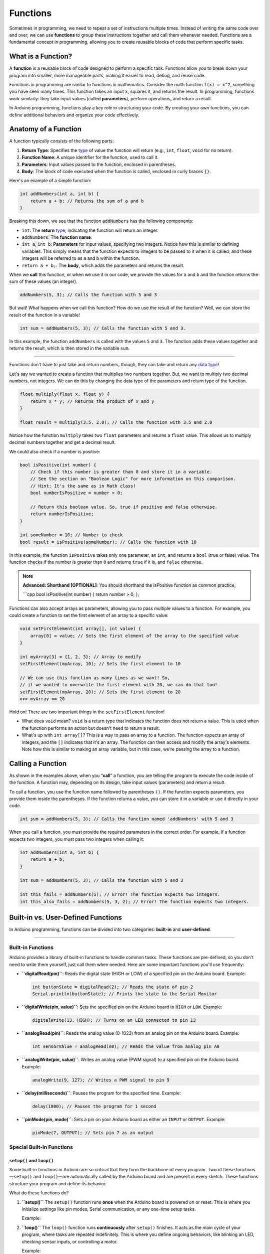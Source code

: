 .. _functions:

Functions
=========

Sometimes in programming, we need to repeat a set of instructions
multiple times. Instead of writing the same code over and over, we can
use **functions** to group these instructions together and call them
whenever needed. Functions are a fundamental concept in programming,
allowing you to create reusable blocks of code that perform specific
tasks.

What is a Function?
-------------------

A **function** is a reusable block of code designed to perform a
specific task. Functions allow you to break down your program into
smaller, more manageable parts, making it easier to read, debug, and
reuse code.

Functions in programming are similar to functions in mathematics.
Consider the math function ``f(x) = x^2``, something you have seen many
times. This function takes an input ``x``, squares it, and returns the
result. In programming, functions work similarly: they take input values
(called **parameters**), perform operations, and return a result.

In Arduino programming, functions play a key role in structuring your
code. By creating your own functions, you can define additional
behaviors and organize your code effectively.

Anatomy of a Function
---------------------

A function typically consists of the following parts:

1. **Return Type**: Specifies the `type <#data-types>`__ of value the
   function will return (e.g., ``int``, ``float``, ``void`` for no
   return).
2. **Function Name**: A unique identifier for the function, used to call
   it.
3. **Parameters**: Input values passed to the function, enclosed in
   parentheses.
4. **Body**: The block of code executed when the function is called,
   enclosed in curly braces ``{}``.

Here's an example of a simple function:

.. code:: cpp

   int addNumbers(int a, int b) {
       return a + b; // Returns the sum of a and b
   }

Breaking this down, we see that the function ``addNumbers`` has the
following components:

- ``int``: The **return** `type <#data-types>`__, indicating the
  function will return an integer.
- ``addNumbers``: The **function name**.
- ``int a``, ``int b``: **Parameters** for input values, specifying two
  integers. Notice how this is similar to defining variables. This
  simply means that the function expects to integers to be passed to it
  when it is called; and these integers will be referred to as ``a`` and
  ``b`` within the function.
- ``return a + b;``: The **body**, which adds the parameters and returns
  the result.

When we **call** this function, or when we use it in our code, we
provide the values for ``a`` and ``b`` and the function returns the sum
of these values (an integer).

.. code:: cpp

   addNumbers(5, 3); // Calls the function with 5 and 3

But wait! What happens when we call this function? How do we use the
result of the function? Well, we can store the result of the function in
a variable!

.. code:: cpp

   int sum = addNumbers(5, 3); // Calls the function with 5 and 3.

In this example, the function ``addNumbers`` is called with the values
``5`` and ``3``. The function adds these values together and returns the
result, which is then stored in the variable ``sum``.

--------------

Functions don't have to just take and return numbers, though, they can
take and return any `data type <#data-types>`__!

Let's say we wanted to create a function that multiplies two numbers
together. But, we want to multiply two decimal numbers, not integers. We
can do this by changing the data type of the parameters and return type
of the function.

.. code:: cpp

   float multiply(float x, float y) {
       return x * y; // Returns the product of x and y
   }

   float result = multiply(3.5, 2.0); // Calls the function with 3.5 and 2.0

Notice how the function ``multiply`` takes two ``float`` parameters and
returns a ``float`` value. This allows us to multiply decimal numbers
together and get a decimal result.

We could also check if a number is positive:

.. code:: cpp

   bool isPositive(int number) {
       // Check if this number is greater than 0 and store it in a variable.
       // See the section on "Boolean Logic" for more information on this comparison.
       // Hint: It's the same as in Math class!
       bool numberIsPositive = number > 0;

       // Return this boolean value. So, true if positive and false otherwise.
       return numberIsPositive;
   }

   int someNumber = 10; // Number to check
   bool result = isPositive(someNumber); // Calls the function with 10

In this example, the function ``isPositive`` takes only one parameter,
an ``int``, and returns a ``bool`` (true or false) value. The function
checks if the number is greater than ``0`` and returns ``true`` if it
is, and ``false`` otherwise.

.. note::

   **Advanced: Shorthand [OPTIONAL]**: You should shorthand the
   isPositive function as common practice,

   \```cpp bool isPositive(int number) { return number > 0; };

Functions can also accept arrays as parameters, allowing you to pass
multiple values to a function. For example, you could create a function
to set the first element of an array to a specific value:

.. code:: cpp

   void setFirstElement(int array[], int value) {
       array[0] = value; // Sets the first element of the array to the specified value
   }

   int myArray[3] = {1, 2, 3}; // Array to modify
   setFirstElement(myArray, 10); // Sets the first element to 10

   // We can use this function as many times as we want! So,
   // if we wanted to overwrite the first element with 20, we can do that too!
   setFirstElement(myArray, 20); // Sets the first element to 20
   >>> myArray == 20

Hold on! There are two important things in the ``setFirstElement``
function!

- What does ``void`` mean? ``void`` is a return type that indicates the
  function does not return a value. This is used when the function
  performs an action but doesn't need to return a result.
- What's up with ``int array[]``? This is a way to pass an array to a
  function. The function expects an array of integers, and the ``[]``
  indicates that it's an array. The function can then access and modify
  the array's elements. Note how this is similar to making an array
  variable, but in this case, we're passing the array to a function.

Calling a Function
------------------

As shown in the examples above, when you “**call**” a function, you are
telling the program to execute the code inside of the function. A
function may, depending on its design, take input values (parameters)
and return a result.

To call a function, you use the function name followed by parentheses
``()``. If the function expects parameters, you provide them inside the
parentheses. If the function returns a value, you can store it in a
variable or use it directly in your code.

.. code:: cpp

   int sum = addNumbers(5, 3); // Calls the function named 'addNumbers' with 5 and 3

When you call a function, you must provide the required parameters in
the correct order. For example, if a function expects two integers, you
must pass two integers when calling it:

.. code:: cpp

   int addNumbers(int a, int b) {
       return a + b;
   }

   int sum = addNumbers(5, 3); // Calls the function with 5 and 3

   int this_fails = addNumbers(5); // Error! The function expects two integers.
   int this_also_fails = addNumbers(5, 3, 2); // Error! The function expects two integers.

Built-in vs. User-Defined Functions
-----------------------------------

In Arduino programming, functions can be divided into two categories:
**built-in** and **user-defined**.

--------------

Built-in Functions
~~~~~~~~~~~~~~~~~~

Arduino provides a library of built-in functions to handle common tasks.
These functions are pre-defined, so you don't need to write them
yourself, just call them when needed. Here are some important functions
you'll use frequently:

- **``digitalRead(pin)``**: Reads the digital state (HIGH or LOW) of a
  specified pin on the Arduino board. Example:

  .. code:: cpp

     int buttonState = digitalRead(2); // Reads the state of pin 2
     Serial.println(buttonState); // Prints the state to the Serial Monitor

- **``digitalWrite(pin, value)``**: Sets the specified pin on the
  Arduino board to ``HIGH`` or ``LOW``. Example:

  .. code:: cpp

     digitalWrite(13, HIGH); // Turns on an LED connected to pin 13

- **``analogRead(pin)``**: Reads the analog value (0-1023) from an
  analog pin on the Arduino board. Example:

  .. code:: cpp

     int sensorValue = analogRead(A0); // Reads the value from analog pin A0

- **``analogWrite(pin, value)``**: Writes an analog value (PWM signal)
  to a specified pin on the Arduino board. Example:

  .. code:: cpp

     analogWrite(9, 127); // Writes a PWM signal to pin 9

- **``delay(milliseconds)``**: Pauses the program for the specified
  time. Example:

  .. code:: cpp

     delay(1000); // Pauses the program for 1 second

- **``pinMode(pin, mode)``**: Sets a pin on your Arduino board as either
  an ``INPUT`` or ``OUTPUT``. Example:

  .. code:: cpp

     pinMode(7, OUTPUT); // Sets pin 7 as an output

Special Built-in Functions
~~~~~~~~~~~~~~~~~~~~~~~~~~

``setup()`` and ``loop()``
''''''''''''''''''''''''''

Some built-in functions in Arduino are so critical that they form the
backbone of every program. Two of these functions—``setup()`` and
``loop()``—are automatically called by the Arduino board and are present
in every sketch. These functions structure your program and define its
behavior.

What do these functions do?

1. **``setup()``** The ``setup()`` function runs **once** when the
   Arduino board is powered on or reset. This is where you initialize
   settings like pin modes, Serial communication, or any one-time setup
   tasks.

   Example:

   .. whole-code-block:: cpp

      void setup() {
         pinMode(13, OUTPUT);   // Set pin 13 as an output
         Serial.begin(9600);   // Start Serial communication
      }

2. **``loop()``** The ``loop()`` function runs **continuously** after
   ``setup()`` finishes. It acts as the main cycle of your program,
   where tasks are repeated indefinitely. This is where you define
   ongoing behaviors, like blinking an LED, checking sensor inputs, or
   controlling a motor.

   Example:

   .. whole-code-block:: cpp

      void loop() {
         digitalWrite(13, HIGH);  // Turn the LED on
         delay(1000);             // Wait 1 second
         digitalWrite(13, LOW);   // Turn the LED off
         delay(1000);             // Wait 1 second
      }

--------------

**Key Distinctions Between ``setup()`` and ``loop()``**

While both functions are essential, their purposes are distinct:

- ``setup()``: Executes once for initialization tasks.
- ``loop()``: Executes repeatedly to handle ongoing tasks.

Here's a helpful analogy:

   Think of ``setup()`` as the “start-up checklist” for your
   Arduino—setting up everything it needs before it starts working.
   ``loop()`` is like the machine's operating cycle, running
   continuously to keep things functioning.

``Serial.print()`` and ``Serial.println()``
'''''''''''''''''''''''''''''''''''''''''''

The **Serial Monitor** is one of your most valuable tools for debugging
and monitoring your Arduino programs. The functions ``Serial.print()``
and ``Serial.println()`` allow you to send data to the Serial Monitor
for display.

**How They Work:**

- ``Serial.print()``: Outputs text or data to the Serial Monitor without
  moving to the next line.
- ``Serial.println()``: Outputs text or data and then moves to the next
  line, making it easier to format output.

**Example**:

.. code:: cpp

   Serial.print("Temperature: ");
   Serial.println(25);
   >>> Temperature: 25

**Comparison Example:** The difference between ``print`` and
``println``:

.. code:: cpp

   Serial.print("Arduino ");
   Serial.print("is ");
   Serial.print("awesome!");
   >>> Arduino is awesome!

   Serial.println("This is a new line.");
   >>> This is a new line.

``Serial.begin()``
''''''''''''''''''

The ``Serial.begin()`` function initializes Serial communication. You
must include this function in setup() to enable data transfer between
the Arduino and the Serial Monitor.

**Example**:

.. code:: cpp

   void setup() {
       Serial.begin(9600);  // Initialize Serial communication at 9600 baud
   }

..

.. note::

   **Advanced: Baud Rate (Optional)**: The ``9600`` in
   ``Serial.begin(9600)`` specifies the baud rate—the speed of
   communication. Both the Arduino and the Serial Monitor must use the
   same baud rate to communicate correctly. The default baud rate for
   most projects is ``9600``.

--------------

**Important Reminder**: While these built-in functions are critical to
Arduino programming, understanding how to structure your program with
``setup()`` and ``loop()`` is foundational. Make sure you're comfortable
with their roles before diving deeper into control structures and
advanced topics.

User-Defined Functions
~~~~~~~~~~~~~~~~~~~~~~

In Arduino programming, **user-defined functions** are custom blocks of
code that you create to perform specific tasks. Unlike built-in
functions, which are pre-programmed into the Arduino framework (e.g.,
``digitalWrite()``, ``delay()``), user-defined functions are written
entirely by you to meet the unique needs of your program.

How Are User-Defined Functions Different from Built-In Functions?
'''''''''''''''''''''''''''''''''''''''''''''''''''''''''''''''''

- **Built-In Functions**: These come prepackaged with the Arduino
  library, providing functionality like controlling pins
  (``digitalWrite``), reading sensors (``analogRead``), or handling
  delays (``delay``). You don't need to write them—they're ready to use.
- **User-Defined Functions**: These are custom functions you create to
  organize and encapsulate tasks specific to your program. They allow
  you to implement behaviors that are not directly available through
  built-in functions.

For example, while ``digitalWrite`` controls a pin, you might create a
user-defined function like blinkLED to toggle an LED on and off in a
structured way.

Why Do We Need User-Defined Functions?
''''''''''''''''''''''''''''''''''''''

- **Encapsulation**: Combine multiple related instructions into a single
  function, reducing repetition.
- **Readability**: Give meaningful names to tasks, making your code
  easier to understand.
- **Reusability**: Use the same function multiple times in different
  parts of the program, avoiding duplication.
- **Debugging**: Simplify troubleshooting by isolating logic into
  self-contained blocks.

Example: Organizing Code with User-Defined Functions
''''''''''''''''''''''''''''''''''''''''''''''''''''

Let's consider a scenario where you want to blink an LED with varying
delays. Instead of duplicating the same instructions repeatedly, you can
encapsulate the behavior in a user-defined function.

.. whole-code-block:: cpp

   void blinkLED(int pin, int delayTime) {
      digitalWrite(pin, HIGH);  // Turn LED on
      delay(delayTime);         // Wait for delayTime milliseconds
      digitalWrite(pin, LOW);   // Turn LED off
      delay(delayTime);         // Wait again
   }

   void setup() {
      pinMode(13, OUTPUT);  // Set pin 13 as output
   }

   void loop() {
      blinkLED(13, 500);  // Blink with 500ms delay
      blinkLED(13, 1000); // Blink with 1000ms delay
   }